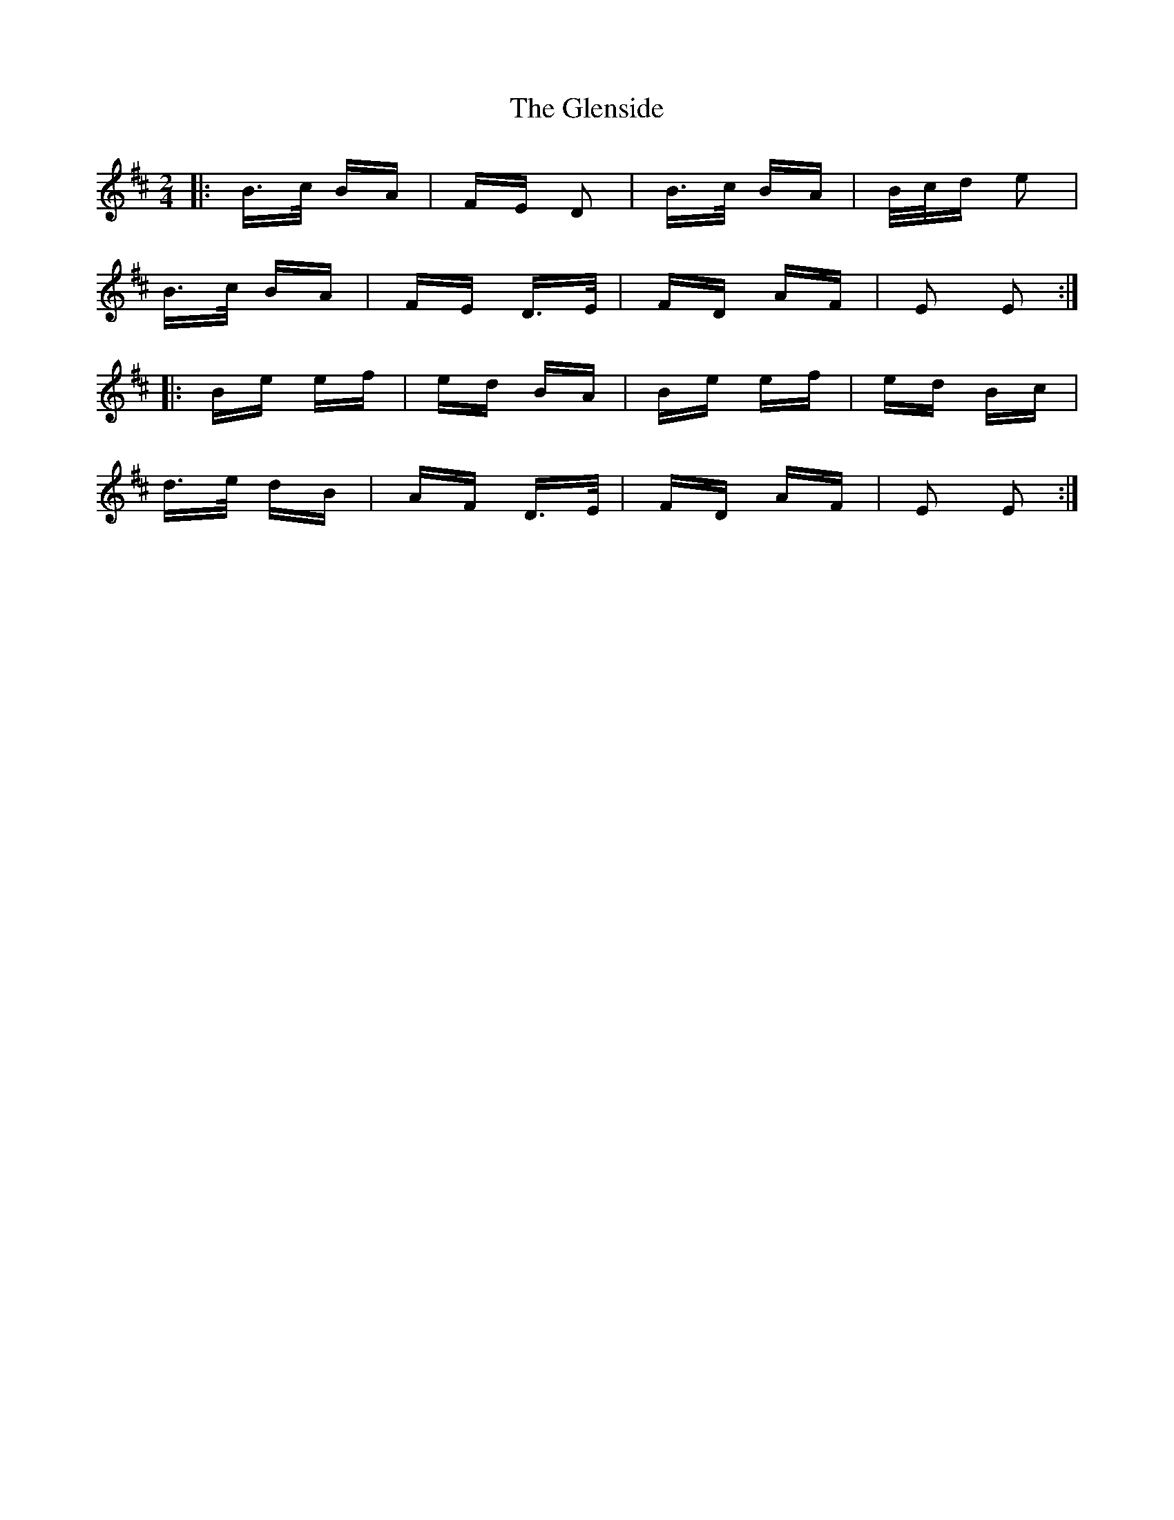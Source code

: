 X: 15518
T: Glenside, The
R: polka
M: 2/4
K: Edorian
|:B>c BA|FE D2|B>c BA|B/c/d e2|
B>c BA|FE D>E|FD AF|E2 E2:|
|:Be ef|ed BA|Be ef|ed Bc|
d>e dB|AF D>E|FD AF|E2 E2:|

